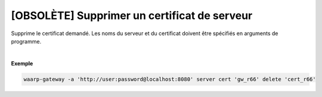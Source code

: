 =============================================
[OBSOLÈTE] Supprimer un certificat de serveur
=============================================

.. program:: waarp-gateway server cert delete

.. describe:: waarp-gateway server cert <SERVER> delete <CERT>

Supprime le certificat demandé. Les noms du serveur et du certificat doivent
être spécifiés en arguments de programme.

|

**Exemple**

.. code-block:: shell

   waarp-gateway -a 'http://user:password@localhost:8080' server cert 'gw_r66' delete 'cert_r66'